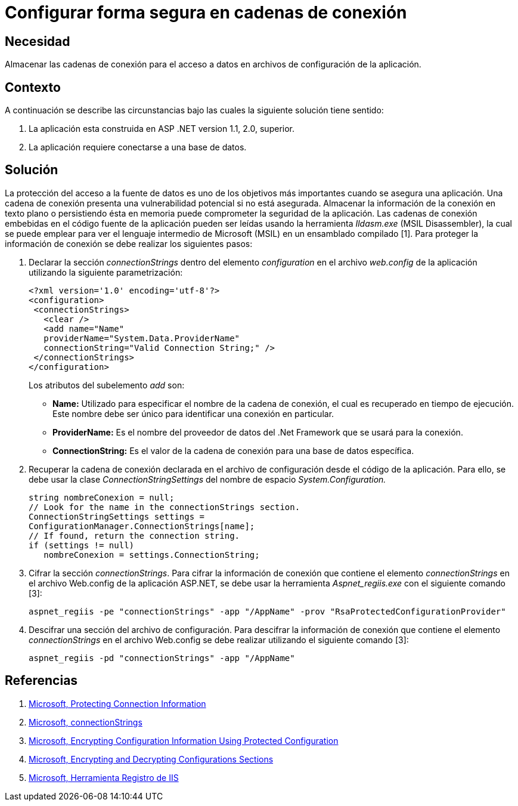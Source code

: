 :slug: kb/aspnet/configurar-segura-cadenas-conexion/
:eth: no
:category: aspnet
:description: TODO
:keywords: TODO
:kb: yes

= Configurar forma segura en cadenas de conexión

== Necesidad

Almacenar las cadenas de conexión 
para el acceso a datos 
en archivos de configuración de la aplicación.

== Contexto

A continuación se describe las circunstancias 
bajo las cuales la siguiente solución tiene sentido:

. La aplicación esta construida en ASP .NET version 1.1, 2.0, superior.

. La aplicación requiere conectarse a una base de datos.

== Solución

La protección del acceso a la fuente de datos 
es uno de los objetivos más importantes 
cuando se asegura una aplicación. 
Una cadena de conexión presenta una vulnerabilidad potencial 
si no está asegurada. 
Almacenar la información de la conexión 
en texto plano o persistiendo ésta en memoria 
puede comprometer la seguridad de la aplicación. 
Las cadenas de conexión embebidas en el código fuente de la aplicación 
pueden ser leídas usando la herramienta _Ildasm.exe_ (MSIL Disassembler), 
la cual se puede emplear 
para ver el lenguaje intermedio 
de Microsoft (MSIL) en un ensamblado compilado [1]. 
Para proteger la información de conexión 
se debe realizar los siguientes pasos:

. Declarar la sección _connectionStrings_ 
dentro del elemento _configuration_ 
en el archivo _web.config_ de la aplicación 
utilizando la siguiente parametrización: 
+
[source,xml,linenums]
----
<?xml version='1.0' encoding='utf-8'?>
<configuration>
 <connectionStrings>
   <clear />
   <add name="Name" 
   providerName="System.Data.ProviderName" 
   connectionString="Valid Connection String;" />
 </connectionStrings>
</configuration>
----
+
Los atributos del subelemento _add_ son:
+
* *Name:* Utilizado para especificar el nombre 
de la cadena de conexión, 
el cual es recuperado en tiempo de ejecución. 
Este nombre debe ser único 
para identificar una conexión en particular.

* *ProviderName:* Es el nombre del proveedor de datos del .Net Framework
 que se usará para la conexión.

* *ConnectionString:* Es el valor de la cadena de conexión 
para una base de datos específica.

. Recuperar la cadena de conexión 
declarada en el archivo de configuración 
desde el código de la aplicación. 
Para ello, se debe usar la clase _ConnectionStringSettings_ 
del nombre de espacio _System.Configuration._
+
[source,C,linenums]
----
string nombreConexion = null;
// Look for the name in the connectionStrings section.
ConnectionStringSettings settings =
ConfigurationManager.ConnectionStrings[name];
// If found, return the connection string.
if (settings != null)
   nombreConexion = settings.ConnectionString; 
---- 

. Cifrar la sección _connectionStrings_. 
Para cifrar la información de conexión 
que contiene el elemento _connectionStrings_ 
en el archivo Web.config de la aplicación ASP.NET, 
se debe usar la herramienta _Aspnet_regiis.exe_ 
con el siguiente comando [3]: 
+
[source, sh, linenums]
----
aspnet_regiis -pe "connectionStrings" -app "/AppName" -prov "RsaProtectedConfigurationProvider"
----

. Descifrar una sección del archivo de configuración. 
Para descifrar la información de conexión 
que contiene el elemento _connectionStrings_ 
en el archivo Web.config se debe realizar utilizando el siguiente comando [3]:
+
[source, sh, linenums]
----
aspnet_regiis -pd "connectionStrings" -app "/AppName"
---- 

== Referencias

. https://docs.microsoft.com/en-us/dotnet/framework/data/adonet/protecting-connection-information[Microsoft, Protecting Connection Information]

. https://msdn.microsoft.com/es-es/library/bf7sd233(VS.80).aspx[Microsoft, connectionStrings]

. https://msdn.microsoft.com/en-us/library/53tyfkaw.aspx[Microsoft, Encrypting Configuration Information Using Protected Configuration]

. https://msdn.microsoft.com/en-us/library/zhhddkxy.aspx[Microsoft, Encrypting and Decrypting Configurations Sections]

. https://msdn.microsoft.com/es-es/library/k6h9cz8h(VS.90).aspx[Microsoft, Herramienta Registro de IIS]
